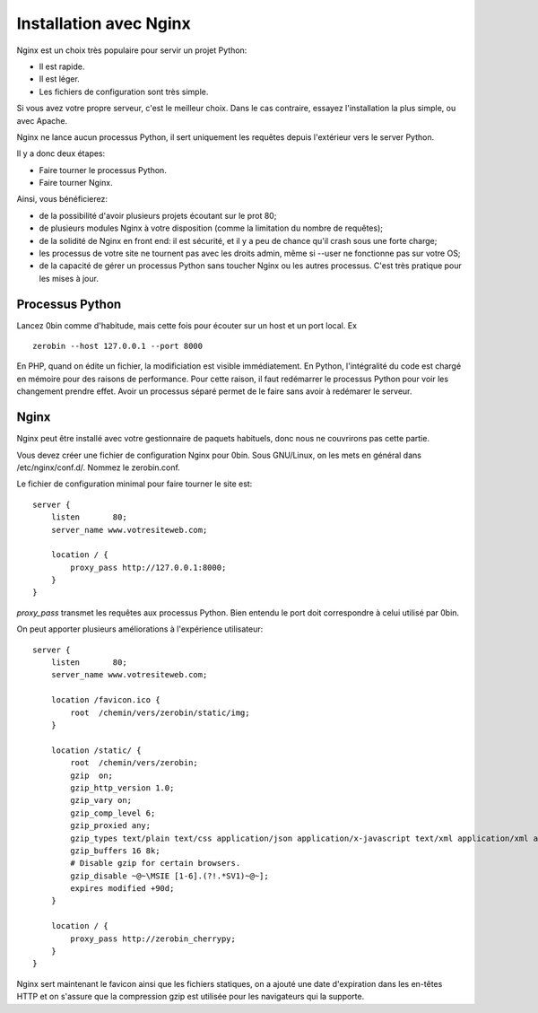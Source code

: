 ========================
Installation avec Nginx
========================

Nginx est un choix très populaire pour servir un projet Python:

- Il est rapide.
- Il est léger.
- Les fichiers de configuration sont très simple.

Si vous avez votre propre serveur, c'est le meilleur choix. Dans le cas contraire,
essayez l'installation la plus simple, ou avec Apache.

Nginx ne lance aucun processus Python, il sert uniquement les requêtes
depuis l'extérieur vers le server Python.

Il y a donc deux étapes:

- Faire tourner le processus Python.
- Faire tourner Nginx.

Ainsi, vous bénéficierez:

- de la possibilité d'avoir plusieurs projets écoutant sur le prot 80;
- de plusieurs modules Nginx à votre disposition (comme la limitation
  du nombre de requêtes);
- de la solidité de Nginx en front end: il est sécurité, et il y a peu de chance
  qu'il crash sous une forte charge;
- les processus de votre site ne tournent pas avec les droits admin, même si
  --user ne fonctionne pas sur votre OS;
- de la capacité de gérer un processus Python sans toucher Nginx ou les autres
  processus. C'est très pratique pour les mises à jour.

Processus Python
==================

Lancez 0bin comme d'habitude, mais cette fois pour écouter sur un host et un port
local. Ex ::

    zerobin --host 127.0.0.1 --port 8000

En PHP, quand on édite un fichier, la modificiation est visible immédiatement.
En Python, l'intégralité du code est chargé en mémoire pour des raisons de
performance. Pour cette raison, il faut redémarrer le processus Python pour voir
les changement prendre effet. Avoir un processus séparé permet de le faire
sans avoir à redémarer le serveur.


Nginx
======

Nginx peut être installé avec votre gestionnaire de paquets habituels, donc
nous ne couvrirons pas cette partie.

Vous devez créer une fichier de configuration Nginx pour 0bin. Sous GNU/Linux,
on les mets en général dans /etc/nginx/conf.d/. Nommez le zerobin.conf.

Le fichier de configuration minimal pour faire tourner le site est::

    server {
        listen       80;
        server_name www.votresiteweb.com;

        location / {
            proxy_pass http://127.0.0.1:8000;
        }
    }

`proxy_pass` transmet les requêtes aux processus Python. Bien entendu le
port doit correspondre à celui utilisé par 0bin.

On peut apporter plusieurs améliorations à l'expérience utilisateur::

    server {
        listen       80;
        server_name www.votresiteweb.com;

        location /favicon.ico {
            root  /chemin/vers/zerobin/static/img;
        }

        location /static/ {
            root  /chemin/vers/zerobin;
            gzip  on;
            gzip_http_version 1.0;
            gzip_vary on;
            gzip_comp_level 6;
            gzip_proxied any;
            gzip_types text/plain text/css application/json application/x-javascript text/xml application/xml application/xml+rss text/javascript;
            gzip_buffers 16 8k;
            # Disable gzip for certain browsers.
            gzip_disable ~@~\MSIE [1-6].(?!.*SV1)~@~];
            expires modified +90d;
        }

        location / {
            proxy_pass http://zerobin_cherrypy;
        }
    }

Nginx sert maintenant le favicon ainsi que les fichiers statiques,
on a ajouté une date d'expiration dans les en-têtes HTTP
et on s'assure que la compression gzip est utilisée pour les navigateurs
qui la supporte.






